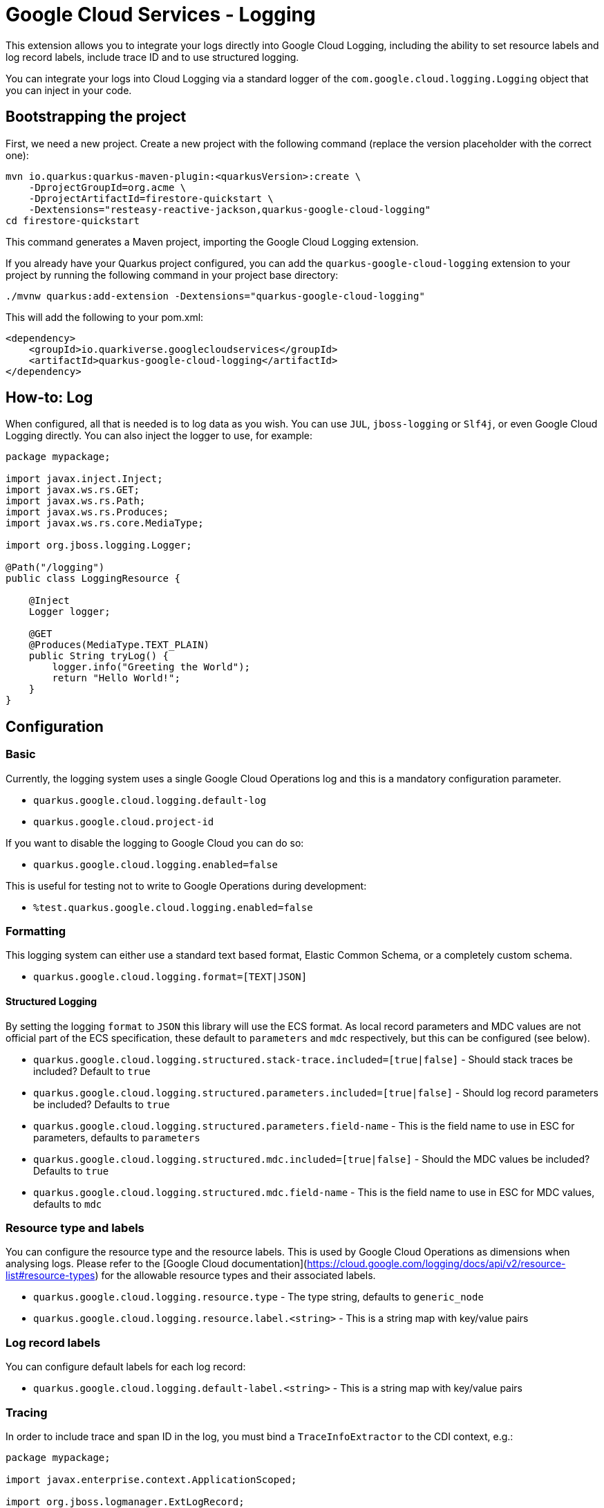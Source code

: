 = Google Cloud Services - Logging

This extension allows you to integrate your logs directly into Google Cloud Logging, including the ability to set
resource labels and log record labels, include trace ID and to use structured logging.

You can integrate your logs into Cloud Logging via a standard logger of the `com.google.cloud.logging.Logging`  object that you can inject in your code.

== Bootstrapping the project

First, we need a new project. Create a new project with the following command (replace the version placeholder with the correct one):

[source,shell script]
----
mvn io.quarkus:quarkus-maven-plugin:<quarkusVersion>:create \
    -DprojectGroupId=org.acme \
    -DprojectArtifactId=firestore-quickstart \
    -Dextensions="resteasy-reactive-jackson,quarkus-google-cloud-logging"
cd firestore-quickstart
----

This command generates a Maven project, importing the Google Cloud Logging extension.

If you already have your Quarkus project configured, you can add the `quarkus-google-cloud-logging` extension to your project by running the following command in your project base directory:

[source,shell script]
----
./mvnw quarkus:add-extension -Dextensions="quarkus-google-cloud-logging"
----

This will add the following to your pom.xml:

[source,xml]
----
<dependency>
    <groupId>io.quarkiverse.googlecloudservices</groupId>
    <artifactId>quarkus-google-cloud-logging</artifactId>
</dependency>
----

== How-to: Log
When configured, all that is needed is to log data as you wish. You can use `JUL`, `jboss-logging` or `Slf4j`, or even Google Cloud Logging directly.
You can also inject the logger to use, for example:

[source,java]
----
package mypackage;

import javax.inject.Inject;
import javax.ws.rs.GET;
import javax.ws.rs.Path;
import javax.ws.rs.Produces;
import javax.ws.rs.core.MediaType;

import org.jboss.logging.Logger;

@Path("/logging")
public class LoggingResource {

    @Inject
    Logger logger;

    @GET
    @Produces(MediaType.TEXT_PLAIN)
    public String tryLog() {
        logger.info("Greeting the World");
        return "Hello World!";
    }
}
----

== Configuration

=== Basic
Currently, the logging system uses a single Google Cloud Operations log and this is a mandatory configuration parameter.

* `quarkus.google.cloud.logging.default-log`
* `quarkus.google.cloud.project-id`

If you want to disable the logging to Google Cloud you can do so:

* `quarkus.google.cloud.logging.enabled=false`

This is useful for testing not to write to Google Operations during development:

* `%test.quarkus.google.cloud.logging.enabled=false`

=== Formatting
This logging system can either use a standard text based format, Elastic Common Schema, or a completely custom schema.

* `quarkus.google.cloud.logging.format=[TEXT|JSON]`

==== Structured Logging
By setting the logging `format` to `JSON` this library will use the ECS format. As local record parameters and MDC values are not
official part of the ECS specification, these default to `parameters`  and `mdc` respectively, but this can be configured (see below).

* `quarkus.google.cloud.logging.structured.stack-trace.included=[true|false]` - Should stack traces be included? Default to `true`
* `quarkus.google.cloud.logging.structured.parameters.included=[true|false]` - Should log record parameters be included? Defaults to `true`
* `quarkus.google.cloud.logging.structured.parameters.field-name` - This is the field name to use in ESC for parameters, defaults to `parameters`
* `quarkus.google.cloud.logging.structured.mdc.included=[true|false]` - Should the MDC values be included? Defaults to `true`
* `quarkus.google.cloud.logging.structured.mdc.field-name` - This is the field name to use in ESC for MDC values, defaults to `mdc`

=== Resource type and labels
You can configure the resource type and the resource labels. This is used by Google Cloud Operations as dimensions
when analysing logs. Please refer to the [Google Cloud documentation](https://cloud.google.com/logging/docs/api/v2/resource-list#resource-types)
for the allowable resource types and their associated labels.

* `quarkus.google.cloud.logging.resource.type` - The type string, defaults to `generic_node`
* `quarkus.google.cloud.logging.resource.label.<string>` - This is a string map with key/value pairs

=== Log record labels
You can configure default labels for each log record:

* `quarkus.google.cloud.logging.default-label.<string>` - This is a string map with key/value pairs

=== Tracing
In order to include trace and span ID in the log, you must bind a `TraceInfoExtractor` to the CDI context, e.g.:

[source,java]
----
package mypackage;

import javax.enterprise.context.ApplicationScoped;

import org.jboss.logmanager.ExtLogRecord;

import io.quarkiverse.googlecloudservices.logging.runtime.TraceInfo;
import io.quarkiverse.googlecloudservices.logging.runtime.TraceInfoExtractor;

@ApplicationScoped
public class TestTraceInfoExtractor implements TraceInfoExtractor {

    @Override
    public TraceInfo extract(ExtLogRecord record) {
        return new TraceInfo(/* something, something */);
    }
}
----

This will include the trace and span ID in the ESC log if they are not null.
By default, this will also be set on the Google Cloud Operations log entry as a link to Google Cloud Operations tracing, but this is configurable:

* `quarkus.google.cloud.logging.gcp-tracing.enabled=[true|false]`

== Injecting GCP Logging
You can inject a `com.google.cloud.logging.Logging` instance directly. If you do so, the configuration for the project to use, still apply.

```java
import java.time.Instant;
import java.util.List;

import com.google.cloud.logging.Logging;
import com.google.cloud.logging.LogEntry;
import com.google.cloud.logging.Payload;
import com.google.cloud.logging.Severity;

@Inject
Logging gcpLogging;


public void log(String s) {
    gcpLogging.write(List.of(LogEntry.newBuilder(Payload.StringPayload.of(s))
        .setSeverity(Severity.DEBUG)
        .setTimestamp(Instant.now())
        .build()));
}
```